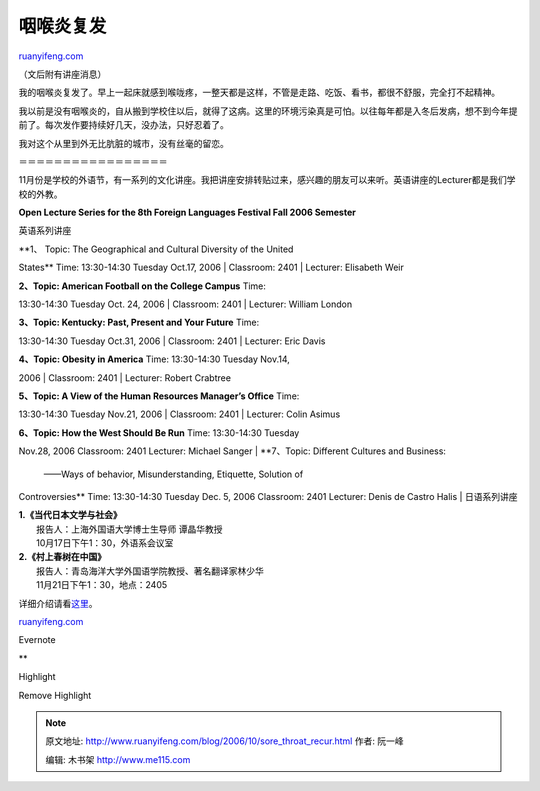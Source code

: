 .. _200610_sore_throat_recur:

咽喉炎复发
=============================

`ruanyifeng.com <http://www.ruanyifeng.com/blog/2006/10/sore_throat_recur.html>`__

（文后附有讲座消息）

我的咽喉炎复发了。早上一起床就感到喉咙疼，一整天都是这样，不管是走路、吃饭、看书，都很不舒服，完全打不起精神。

我以前是没有咽喉炎的，自从搬到学校住以后，就得了这病。这里的环境污染真是可怕。以往每年都是入冬后发病，想不到今年提前了。每次发作要持续好几天，没办法，只好忍着了。

我对这个从里到外无比肮脏的城市，没有丝毫的留恋。

＝＝＝＝＝＝＝＝＝＝＝＝＝＝＝＝＝

11月份是学校的外语节，有一系列的文化讲座。我把讲座安排转贴过来，感兴趣的朋友可以来听。英语讲座的Lecturer都是我们学校的外教。

**Open Lecture Series for the 8th Foreign Languages Festival Fall 2006
Semester**

英语系列讲座

| **1、 Topic: The Geographical and Cultural Diversity of the United
States** Time: 13:30-14:30 Tuesday Oct.17, 2006
|  Classroom: 2401
|  Lecturer: Elisabeth Weir

| **2、Topic: American Football on the College Campus** Time:
13:30-14:30 Tuesday Oct. 24, 2006
|  Classroom: 2401
|  Lecturer: William London

| **3、Topic: Kentucky: Past, Present and Your Future** Time:
13:30-14:30 Tuesday Oct.31, 2006
|  Classroom: 2401
|  Lecturer: Eric Davis

| **4、Topic: Obesity in America** Time: 13:30-14:30 Tuesday Nov.14,
2006
|  Classroom: 2401
|  Lecturer: Robert Crabtree

| **5、Topic: A View of the Human Resources Manager’s Office** Time:
13:30-14:30 Tuesday Nov.21, 2006
|  Classroom: 2401
|  Lecturer: Colin Asimus

| **6、Topic: How the West Should Be Run** Time: 13:30-14:30 Tuesday
Nov.28, 2006 Classroom: 2401 Lecturer: Michael Sanger
| **7、Topic: Different Cultures and Business:
 ——Ways of behavior, Misunderstanding, Etiquette, Solution of
Controversies** Time: 13:30-14:30 Tuesday Dec. 5, 2006 Classroom: 2401
Lecturer: Denis de Castro Halis
|  日语系列讲座

| **1.《当代日本文学与社会》**
|  报告人：上海外国语大学博士生导师 谭晶华教授
|  10月17日下午1：30，外语系会议室

| **2.《村上春树在中国》**
|  报告人：青岛海洋大学外国语学院教授、著名翻译家林少华
|  11月21日下午1：30，地点：2405

详细介绍请看\ `这里 <http://202.121.129.95/fld/show.aspx?id=253&cid=10>`__\ 。

`ruanyifeng.com <http://www.ruanyifeng.com/blog/2006/10/sore_throat_recur.html>`__

Evernote

**

Highlight

Remove Highlight

.. note::
    原文地址: http://www.ruanyifeng.com/blog/2006/10/sore_throat_recur.html 
    作者: 阮一峰 

    编辑: 木书架 http://www.me115.com